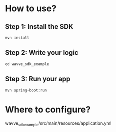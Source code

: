 * How to use?
** Step 1: Install the SDK
~mvn install~
** Step 2: Write your logic
~cd wavve_sdk_example~
** Step 3: Run your app
~mvn spring-boot:run~

* Where to configure?
wavve_sdk_example/src/main/resources/application.yml